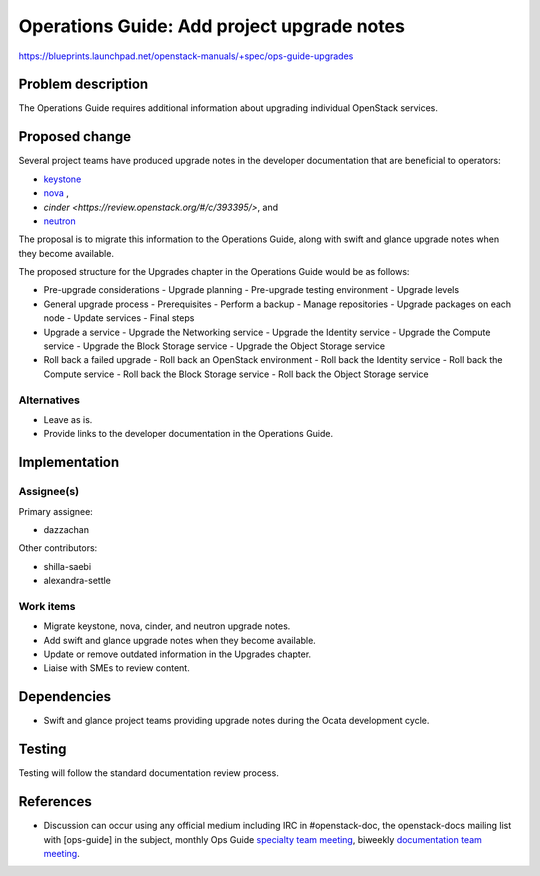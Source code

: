..
 This work is licensed under a Creative Commons Attribution 3.0 Unported
 License.

 http://creativecommons.org/licenses/by/3.0/legalcode

.. _ops-guide-upgrades:

===========================================
Operations Guide: Add project upgrade notes
===========================================

https://blueprints.launchpad.net/openstack-manuals/+spec/ops-guide-upgrades

Problem description
===================

The Operations Guide requires additional information about upgrading individual
OpenStack services.

Proposed change
===============

Several project teams have produced upgrade notes in the developer
documentation that are beneficial to operators:

- `keystone <http://docs.openstack.org/developer/keystone/upgrading.html>`_
- `nova <http://docs.openstack.org/developer/nova/upgrade.html>`_ ,
- `cinder <https://review.openstack.org/#/c/393395/>`, and
- `neutron <http://docs.openstack.org/developer/neutron/devref/upgrade.html>`_

The proposal is to migrate this information to the Operations Guide, along with
swift and glance upgrade notes when they become available.

The proposed structure for the Upgrades chapter in the Operations Guide
would be as follows:

- Pre-upgrade considerations
  - Upgrade planning
  - Pre-upgrade testing environment
  - Upgrade levels

- General upgrade process
  - Prerequisites
  - Perform a backup
  - Manage repositories
  - Upgrade packages on each node
  - Update services
  - Final steps

- Upgrade a service
  - Upgrade the Networking service
  - Upgrade the Identity service
  - Upgrade the Compute service
  - Upgrade the Block Storage service
  - Upgrade the Object Storage service

- Roll back a failed upgrade
  - Roll back an OpenStack environment
  - Roll back the Identity service
  - Roll back the Compute service
  - Roll back the Block Storage service
  - Roll back the Object Storage service

Alternatives
------------

* Leave as is.
* Provide links to the developer documentation in the Operations Guide.

Implementation
==============

Assignee(s)
-----------

Primary assignee:

* dazzachan

Other contributors:

* shilla-saebi
* alexandra-settle


Work items
----------

* Migrate keystone, nova, cinder, and neutron upgrade notes.

* Add swift and glance upgrade notes when they become available.

* Update or remove outdated information in the Upgrades chapter.

* Liaise with SMEs to review content.

Dependencies
============

* Swift and glance project teams providing upgrade notes during the Ocata
  development cycle.

Testing
=======

Testing will follow the standard documentation review process.

References
==========

* Discussion can occur using any official medium including IRC in
  #openstack-doc, the openstack-docs mailing list with [ops-guide]
  in the subject, monthly Ops Guide `specialty team meeting`_,
  biweekly `documentation team meeting`_.

.. _`specialty team meeting`: https://wiki.openstack.org/wiki/Documentation/OpsGuide

.. _`documentation team meeting`: https://wiki.openstack.org/wiki/Meetings/DocTeamMeeting
